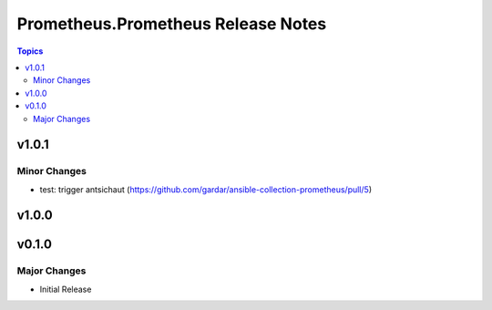 ===================================
Prometheus.Prometheus Release Notes
===================================

.. contents:: Topics


v1.0.1
======

Minor Changes
-------------

- test: trigger antsichaut (https://github.com/gardar/ansible-collection-prometheus/pull/5)

v1.0.0
======

v0.1.0
======

Major Changes
-------------

- Initial Release
